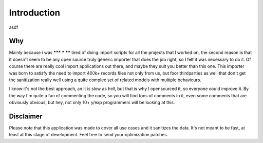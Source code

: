 Introduction
============

asdf

Why
---

Mainly because i was ******* ***** ****** tired of doing import scripts for all the projects that I worked on, the second reason is that it doesn't seem to be any open source truly generic importer that does the job right, so I felt it was necessary to do it. Of course there are really cool import applications out there, and maybe they suit you better than this one. This importer was born to satisfy the need to import 400k+ records files not only from us, but foor thirdparties as well that don't get the sanitization really well using a quite complex set of related models with multiple behaviours.

I know it's not the best approach, an it is slow as hell, but that is why I opensourced it, so everyone could improve  it. By the way I'm quite a fan of commenting the code, so you will find tons of comments in it, even some comments that are obviously obvious, but hey, not only 10+ y/exp programmers will be looking at this.

Disclaimer
----------

Please note that this application was made to cover all use cases and it sanitizes the data. It's not meant to be fast, at least at this stage of development. Feel free to send your optimization patches.

